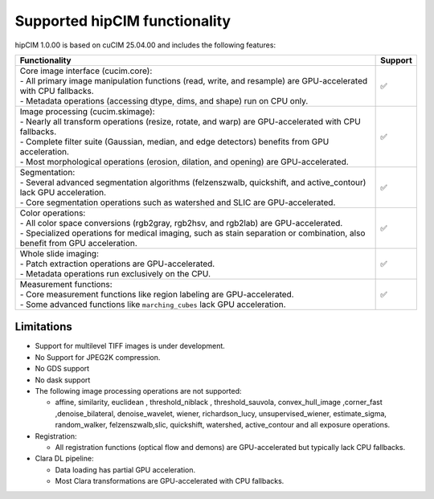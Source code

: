 .. meta::
   :description: The hipCIM library is a robust open-source solution developed to significantly accelerate computer vision and image processing capabilities
   :keywords: ROCm-LS, life sciences, hipCIM installation

.. _supported-features:

************************
Supported hipCIM functionality
************************

hipCIM 1.0.00 is based on cuCIM 25.04.00 and includes the following features:

.. list-table::

    * - **Functionality**
      - **Support**

    * - | Core image interface (cucim.core):
        | - All primary image manipulation functions (read, write, and resample) are GPU-accelerated with CPU fallbacks.
        | - Metadata operations (accessing dtype, dims, and shape) run on CPU only.
      - ✅

    * - | Image processing (cucim.skimage):
        | - Nearly all transform operations (resize, rotate, and warp) are GPU-accelerated with CPU fallbacks.
        | - Complete filter suite (Gaussian, median, and edge detectors) benefits from GPU acceleration.
        | - Most morphological operations (erosion, dilation, and opening) are GPU-accelerated.
      - ✅

    * - | Segmentation:
        | - Several advanced segmentation algorithms (felzenszwalb, quickshift, and active_contour) lack GPU acceleration.
        | - Core segmentation operations such as watershed and SLIC are GPU-accelerated.
      - ✅

    * - | Color operations:
        | - All color space conversions (rgb2gray, rgb2hsv, and rgb2lab) are GPU-accelerated.
        | - Specialized operations for medical imaging, such as stain separation or combination, also benefit from GPU acceleration.
      - ✅

    * - | Whole slide imaging:
        | - Patch extraction operations are GPU-accelerated.
        | - Metadata operations run exclusively on the CPU.
      - ✅

    * - | Measurement functions:
        | - Core measurement functions like region labeling are GPU-accelerated.
        | - Some advanced functions like ``marching_cubes`` lack GPU acceleration.
      - ✅

Limitations
------------

- Support for multilevel TIFF images is under development.

- No Support for JPEG2K compression.

- No GDS support

- No dask support

- The following image processing operations are not supported:

  - affine, similarity, euclidean , threshold_niblack , threshold_sauvola, convex_hull_image ,corner_fast ,denoise_bilateral, denoise_wavelet, wiener, richardson_lucy, unsupervised_wiener, estimate_sigma, random_walker, felzenszwalb,slic, quickshift, watershed, active_contour and all exposure operations.

- Registration:

  - All registration functions (optical flow and demons) are GPU-accelerated but typically lack CPU fallbacks.

- Clara DL pipeline:

  - Data loading has partial GPU acceleration.

  - Most Clara transformations are GPU-accelerated with CPU fallbacks.

